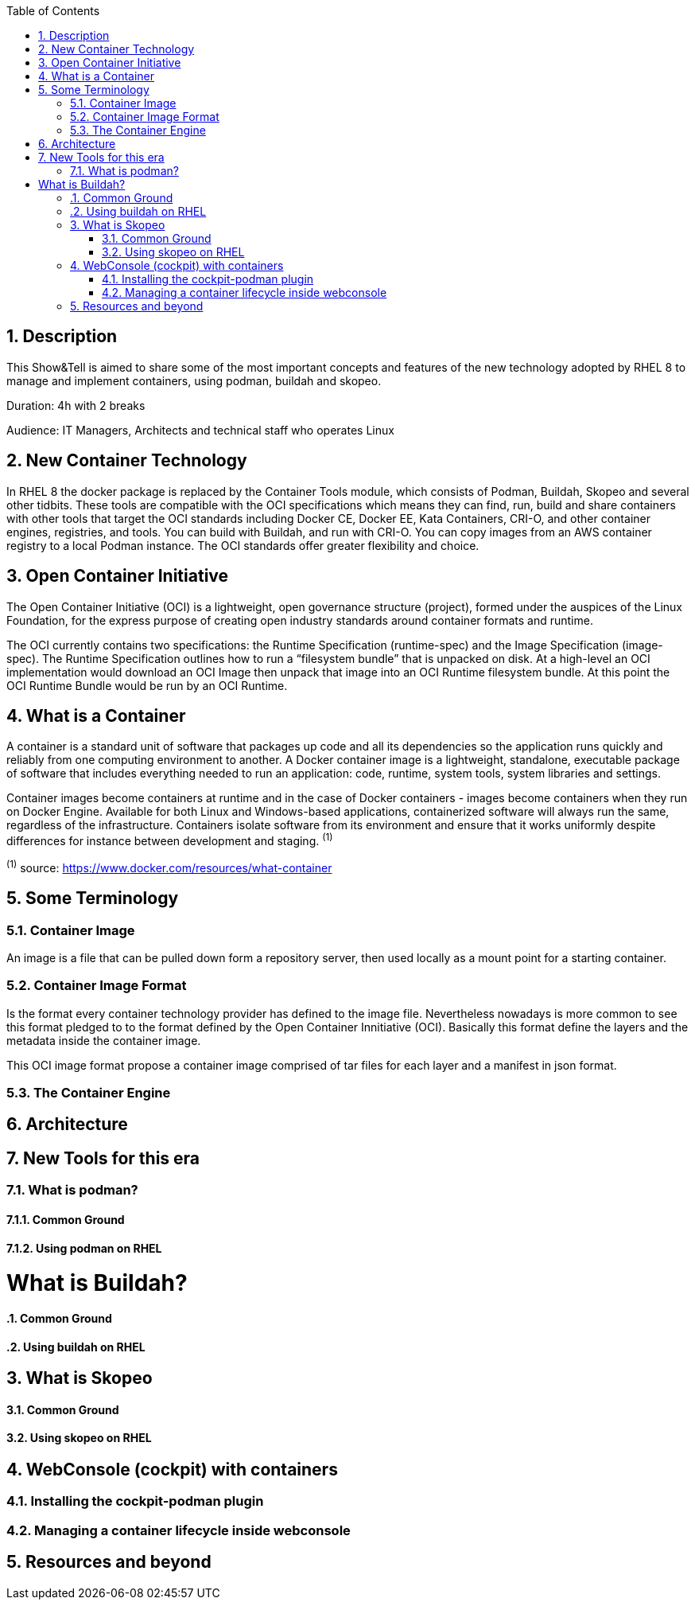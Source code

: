 :scrollbar:
:data-uri:
:toc2:
:imagesdir: images

:numbered:

== Description
This Show&Tell is aimed to share some of the most important concepts and features of the new technology adopted by RHEL 8 to manage and implement containers, using podman, buildah and skopeo. 

Duration: 4h with 2 breaks

Audience: IT Managers, Architects and technical staff who operates Linux

== New Container Technology
In RHEL 8 the docker package is replaced by the Container Tools module, which consists of Podman, Buildah, Skopeo and several other tidbits. These tools are compatible with the OCI specifications which means they can find, run, build and share containers with other tools that target the OCI standards including Docker CE, Docker EE, Kata Containers, CRI-O, and other container engines, registries, and tools. You can build with Buildah, and run with CRI-O. You can copy images from an AWS container registry to a local Podman instance. The OCI standards offer greater flexibility and choice.

== Open Container Initiative
The Open Container Initiative (OCI) is a lightweight, open governance structure (project), formed under the auspices of the Linux Foundation, for the express purpose of creating open industry standards around container formats and runtime. 

The OCI currently contains two specifications: the Runtime Specification (runtime-spec) and the Image Specification (image-spec). The Runtime Specification outlines how to run a “filesystem bundle” that is unpacked on disk. At a high-level an OCI implementation would download an OCI Image then unpack that image into an OCI Runtime filesystem bundle. At this point the OCI Runtime Bundle would be run by an OCI Runtime.

== What is a Container
A container is a standard unit of software that packages up code and all its dependencies so the application runs quickly and reliably from one computing environment to another. A Docker container image is a lightweight, standalone, executable package of software that includes everything needed to run an application: code, runtime, system tools, system libraries and settings.

Container images become containers at runtime and in the case of Docker containers - images become containers when they run on Docker Engine. Available for both Linux and Windows-based applications, containerized software will always run the same, regardless of the infrastructure. Containers isolate software from its environment and ensure that it works uniformly despite differences for instance between development and staging. ^(1)^

^(1)^ source: https://www.docker.com/resources/what-container

== Some Terminology

=== Container Image
An image is a file that can be pulled down form a repository server, then used locally as a mount point for a starting container.

=== Container Image Format
Is the format every container technology provider has defined to the image file. Nevertheless nowadays is more common to see this format pledged to to the format defined by the Open Container Innitiative (OCI). Basically this format define the layers and the metadata inside the container image.

This OCI image format propose a container image comprised of tar files for each layer and a manifest in json format.

=== The Container Engine

== Architecture
== New Tools for this era
=== What is podman?
==== Common Ground
==== Using podman on RHEL

= What is Buildah?
==== Common Ground
==== Using buildah on RHEL

== What is Skopeo
==== Common Ground
==== Using skopeo on RHEL

== WebConsole (cockpit) with containers
=== Installing the cockpit-podman plugin
=== Managing a container lifecycle inside webconsole

== Resources and beyond
